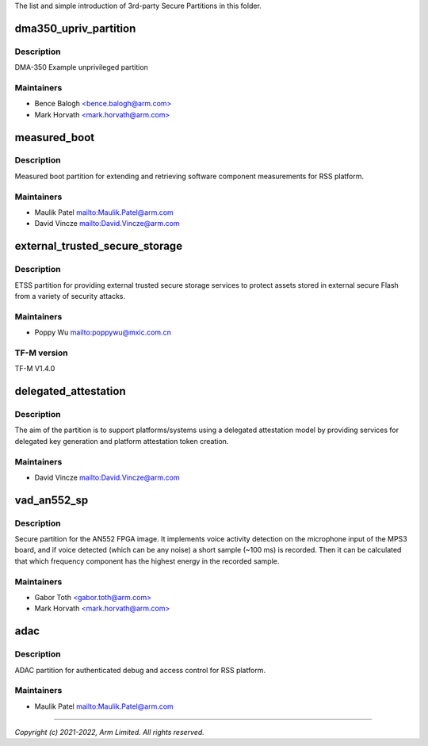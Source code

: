 The list and simple introduction of 3rd-party Secure Partitions in this folder.

######################
dma350_upriv_partition
######################

***********
Description
***********
DMA-350 Example unprivileged partition

***********
Maintainers
***********
- Bence Balogh `<bence.balogh@arm.com> <bence.balogh@arm.com>`_
- Mark Horvath `<mark.horvath@arm.com> <mark.horvath@arm.com>`_

#############
measured_boot
#############

***********
Description
***********
Measured boot partition for extending and retrieving software component
measurements for RSS platform.

***********
Maintainers
***********
- Maulik Patel `<Maulik.Patel@arm.com>`_
- David Vincze `<David.Vincze@arm.com>`_

###############################
external_trusted_secure_storage
###############################

***********
Description
***********
ETSS partition for providing external trusted secure storage services
to protect assets stored in external secure Flash from a variety of
security attacks.

***********
Maintainers
***********
- Poppy Wu `<poppywu@mxic.com.cn>`_

************
TF-M version
************
TF-M V1.4.0

#####################
delegated_attestation
#####################

***********
Description
***********
The aim of the partition is to support platforms/systems using a delegated
attestation model by providing services for delegated key generation and
platform attestation token creation.

***********
Maintainers
***********
- David Vincze `<David.Vincze@arm.com>`_

############
vad_an552_sp
############

***********
Description
***********
Secure partition for the AN552 FPGA image. It implements voice activity
detection on the microphone input of the MPS3 board, and if voice detected
(which can be any noise) a short sample (~100 ms) is recorded. Then it can be
calculated that which frequency component has the highest energy in the
recorded sample.

***********
Maintainers
***********
- Gabor Toth `<gabor.toth@arm.com> <gabor.toth@arm.com>`_
- Mark Horvath `<mark.horvath@arm.com> <mark.horvath@arm.com>`_

####
adac
####

***********
Description
***********
ADAC partition for authenticated debug and access control for RSS platform.

***********
Maintainers
***********
- Maulik Patel `<Maulik.Patel@arm.com>`_

---------------------------

*Copyright (c) 2021-2022, Arm Limited. All rights reserved.*
